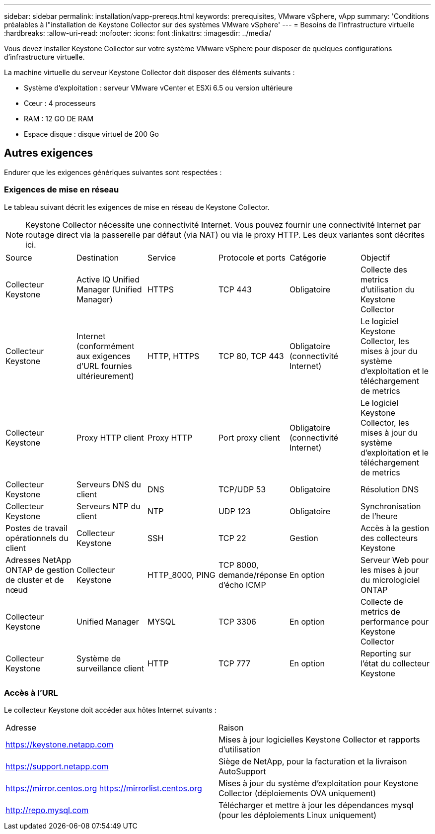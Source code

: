 ---
sidebar: sidebar 
permalink: installation/vapp-prereqs.html 
keywords: prerequisites, VMware vSphere, vApp 
summary: 'Conditions préalables à l"installation de Keystone Collector sur des systèmes VMware vSphere' 
---
= Besoins de l'infrastructure virtuelle
:hardbreaks:
:allow-uri-read: 
:nofooter: 
:icons: font
:linkattrs: 
:imagesdir: ../media/


[role="lead"]
Vous devez installer Keystone Collector sur votre système VMware vSphere pour disposer de quelques configurations d'infrastructure virtuelle.

La machine virtuelle du serveur Keystone Collector doit disposer des éléments suivants :

* Système d'exploitation : serveur VMware vCenter et ESXi 6.5 ou version ultérieure
* Cœur : 4 processeurs
* RAM : 12 GO DE RAM
* Espace disque : disque virtuel de 200 Go




== Autres exigences

Endurer que les exigences génériques suivantes sont respectées :



=== Exigences de mise en réseau

Le tableau suivant décrit les exigences de mise en réseau de Keystone Collector.


NOTE: Keystone Collector nécessite une connectivité Internet. Vous pouvez fournir une connectivité Internet par routage direct via la passerelle par défaut (via NAT) ou via le proxy HTTP. Les deux variantes sont décrites ici.

|===


| Source | Destination | Service | Protocole et ports | Catégorie | Objectif 


 a| 
Collecteur Keystone
 a| 
Active IQ Unified Manager (Unified Manager)
 a| 
HTTPS
 a| 
TCP 443
 a| 
Obligatoire
 a| 
Collecte des metrics d'utilisation du Keystone Collector



 a| 
Collecteur Keystone
 a| 
Internet (conformément aux exigences d'URL fournies ultérieurement)
 a| 
HTTP, HTTPS
 a| 
TCP 80, TCP 443
 a| 
Obligatoire (connectivité Internet)
 a| 
Le logiciel Keystone Collector, les mises à jour du système d'exploitation et le téléchargement de metrics



 a| 
Collecteur Keystone
 a| 
Proxy HTTP client
 a| 
Proxy HTTP
 a| 
Port proxy client
 a| 
Obligatoire (connectivité Internet)
 a| 
Le logiciel Keystone Collector, les mises à jour du système d'exploitation et le téléchargement de metrics



 a| 
Collecteur Keystone
 a| 
Serveurs DNS du client
 a| 
DNS
 a| 
TCP/UDP 53
 a| 
Obligatoire
 a| 
Résolution DNS



 a| 
Collecteur Keystone
 a| 
Serveurs NTP du client
 a| 
NTP
 a| 
UDP 123
 a| 
Obligatoire
 a| 
Synchronisation de l'heure



 a| 
Postes de travail opérationnels du client
 a| 
Collecteur Keystone
 a| 
SSH
 a| 
TCP 22
 a| 
Gestion
 a| 
Accès à la gestion des collecteurs Keystone



 a| 
Adresses NetApp ONTAP de gestion de cluster et de nœud
 a| 
Collecteur Keystone
 a| 
HTTP_8000, PING
 a| 
TCP 8000, demande/réponse d'écho ICMP
 a| 
En option
 a| 
Serveur Web pour les mises à jour du micrologiciel ONTAP



 a| 
Collecteur Keystone
 a| 
Unified Manager
 a| 
MYSQL
 a| 
TCP 3306
 a| 
En option
 a| 
Collecte de metrics de performance pour Keystone Collector



 a| 
Collecteur Keystone
 a| 
Système de surveillance client
 a| 
HTTP
 a| 
TCP 777
 a| 
En option
 a| 
Reporting sur l'état du collecteur Keystone

|===


=== Accès à l'URL

Le collecteur Keystone doit accéder aux hôtes Internet suivants :

|===


| Adresse | Raison 


 a| 
https://keystone.netapp.com[]
 a| 
Mises à jour logicielles Keystone Collector et rapports d'utilisation



 a| 
https://support.netapp.com[]
 a| 
Siège de NetApp, pour la facturation et la livraison AutoSupport



 a| 
https://mirror.centos.org[]
https://mirrorlist.centos.org[]
 a| 
Mises à jour du système d'exploitation pour Keystone Collector (déploiements OVA uniquement)



 a| 
http://repo.mysql.com[]
 a| 
Télécharger et mettre à jour les dépendances mysql (pour les déploiements Linux uniquement)

|===